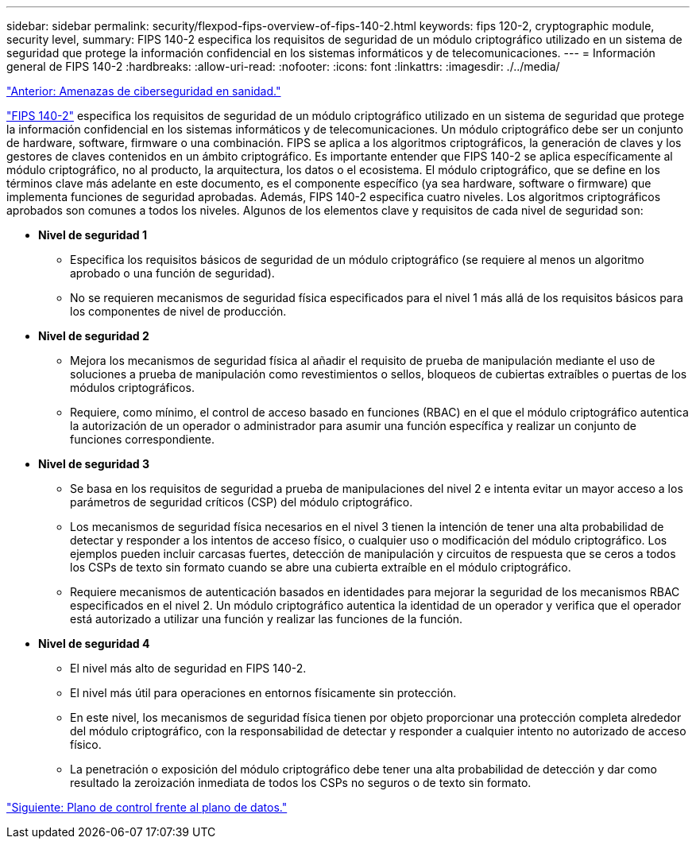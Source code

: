 ---
sidebar: sidebar 
permalink: security/flexpod-fips-overview-of-fips-140-2.html 
keywords: fips 120-2, cryptographic module, security level, 
summary: FIPS 140-2 especifica los requisitos de seguridad de un módulo criptográfico utilizado en un sistema de seguridad que protege la información confidencial en los sistemas informáticos y de telecomunicaciones. 
---
= Información general de FIPS 140-2
:hardbreaks:
:allow-uri-read: 
:nofooter: 
:icons: font
:linkattrs: 
:imagesdir: ./../media/


link:flexpod-fips-cybersecurity-threats-in-healthcare.html["Anterior: Amenazas de ciberseguridad en sanidad."]

https://nvlpubs.nist.gov/nistpubs/FIPS/NIST.FIPS.140-2.pdf["FIPS 140-2"^] especifica los requisitos de seguridad de un módulo criptográfico utilizado en un sistema de seguridad que protege la información confidencial en los sistemas informáticos y de telecomunicaciones. Un módulo criptográfico debe ser un conjunto de hardware, software, firmware o una combinación. FIPS se aplica a los algoritmos criptográficos, la generación de claves y los gestores de claves contenidos en un ámbito criptográfico. Es importante entender que FIPS 140-2 se aplica específicamente al módulo criptográfico, no al producto, la arquitectura, los datos o el ecosistema. El módulo criptográfico, que se define en los términos clave más adelante en este documento, es el componente específico (ya sea hardware, software o firmware) que implementa funciones de seguridad aprobadas. Además, FIPS 140-2 especifica cuatro niveles. Los algoritmos criptográficos aprobados son comunes a todos los niveles. Algunos de los elementos clave y requisitos de cada nivel de seguridad son:

* *Nivel de seguridad 1*
+
** Especifica los requisitos básicos de seguridad de un módulo criptográfico (se requiere al menos un algoritmo aprobado o una función de seguridad).
** No se requieren mecanismos de seguridad física especificados para el nivel 1 más allá de los requisitos básicos para los componentes de nivel de producción.


* *Nivel de seguridad 2*
+
** Mejora los mecanismos de seguridad física al añadir el requisito de prueba de manipulación mediante el uso de soluciones a prueba de manipulación como revestimientos o sellos, bloqueos de cubiertas extraíbles o puertas de los módulos criptográficos.
** Requiere, como mínimo, el control de acceso basado en funciones (RBAC) en el que el módulo criptográfico autentica la autorización de un operador o administrador para asumir una función específica y realizar un conjunto de funciones correspondiente.


* *Nivel de seguridad 3*
+
** Se basa en los requisitos de seguridad a prueba de manipulaciones del nivel 2 e intenta evitar un mayor acceso a los parámetros de seguridad críticos (CSP) del módulo criptográfico.
** Los mecanismos de seguridad física necesarios en el nivel 3 tienen la intención de tener una alta probabilidad de detectar y responder a los intentos de acceso físico, o cualquier uso o modificación del módulo criptográfico. Los ejemplos pueden incluir carcasas fuertes, detección de manipulación y circuitos de respuesta que se ceros a todos los CSPs de texto sin formato cuando se abre una cubierta extraíble en el módulo criptográfico.
** Requiere mecanismos de autenticación basados en identidades para mejorar la seguridad de los mecanismos RBAC especificados en el nivel 2. Un módulo criptográfico autentica la identidad de un operador y verifica que el operador está autorizado a utilizar una función y realizar las funciones de la función.


* *Nivel de seguridad 4*
+
** El nivel más alto de seguridad en FIPS 140-2.
** El nivel más útil para operaciones en entornos físicamente sin protección.
** En este nivel, los mecanismos de seguridad física tienen por objeto proporcionar una protección completa alrededor del módulo criptográfico, con la responsabilidad de detectar y responder a cualquier intento no autorizado de acceso físico.
** La penetración o exposición del módulo criptográfico debe tener una alta probabilidad de detección y dar como resultado la zeroización inmediata de todos los CSPs no seguros o de texto sin formato.




link:flexpod-fips-control-plane-versus-data-plane.html["Siguiente: Plano de control frente al plano de datos."]
